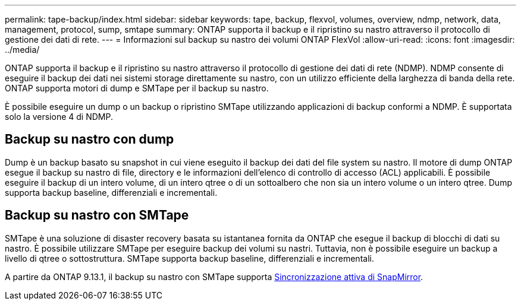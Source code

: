 ---
permalink: tape-backup/index.html 
sidebar: sidebar 
keywords: tape, backup, flexvol, volumes, overview, ndmp, network, data, management, protocol, sump, smtape 
summary: ONTAP supporta il backup e il ripristino su nastro attraverso il protocollo di gestione dei dati di rete. 
---
= Informazioni sul backup su nastro dei volumi ONTAP FlexVol
:allow-uri-read: 
:icons: font
:imagesdir: ../media/


[role="lead"]
ONTAP supporta il backup e il ripristino su nastro attraverso il protocollo di gestione dei dati di rete (NDMP). NDMP consente di eseguire il backup dei dati nei sistemi storage direttamente su nastro, con un utilizzo efficiente della larghezza di banda della rete. ONTAP supporta motori di dump e SMTape per il backup su nastro.

È possibile eseguire un dump o un backup o ripristino SMTape utilizzando applicazioni di backup conformi a NDMP. È supportata solo la versione 4 di NDMP.



== Backup su nastro con dump

Dump è un backup basato su snapshot in cui viene eseguito il backup dei dati del file system su nastro. Il motore di dump ONTAP esegue il backup su nastro di file, directory e le informazioni dell'elenco di controllo di accesso (ACL) applicabili. È possibile eseguire il backup di un intero volume, di un intero qtree o di un sottoalbero che non sia un intero volume o un intero qtree. Dump supporta backup baseline, differenziali e incrementali.



== Backup su nastro con SMTape

SMTape è una soluzione di disaster recovery basata su istantanea fornita da ONTAP che esegue il backup di blocchi di dati su nastro. È possibile utilizzare SMTape per eseguire backup dei volumi su nastri. Tuttavia, non è possibile eseguire un backup a livello di qtree o sottostruttura. SMTape supporta backup baseline, differenziali e incrementali.

A partire da ONTAP 9.13.1, il backup su nastro con SMTape supporta xref:../snapmirror-active-sync/interoperability-reference.html[Sincronizzazione attiva di SnapMirror].
